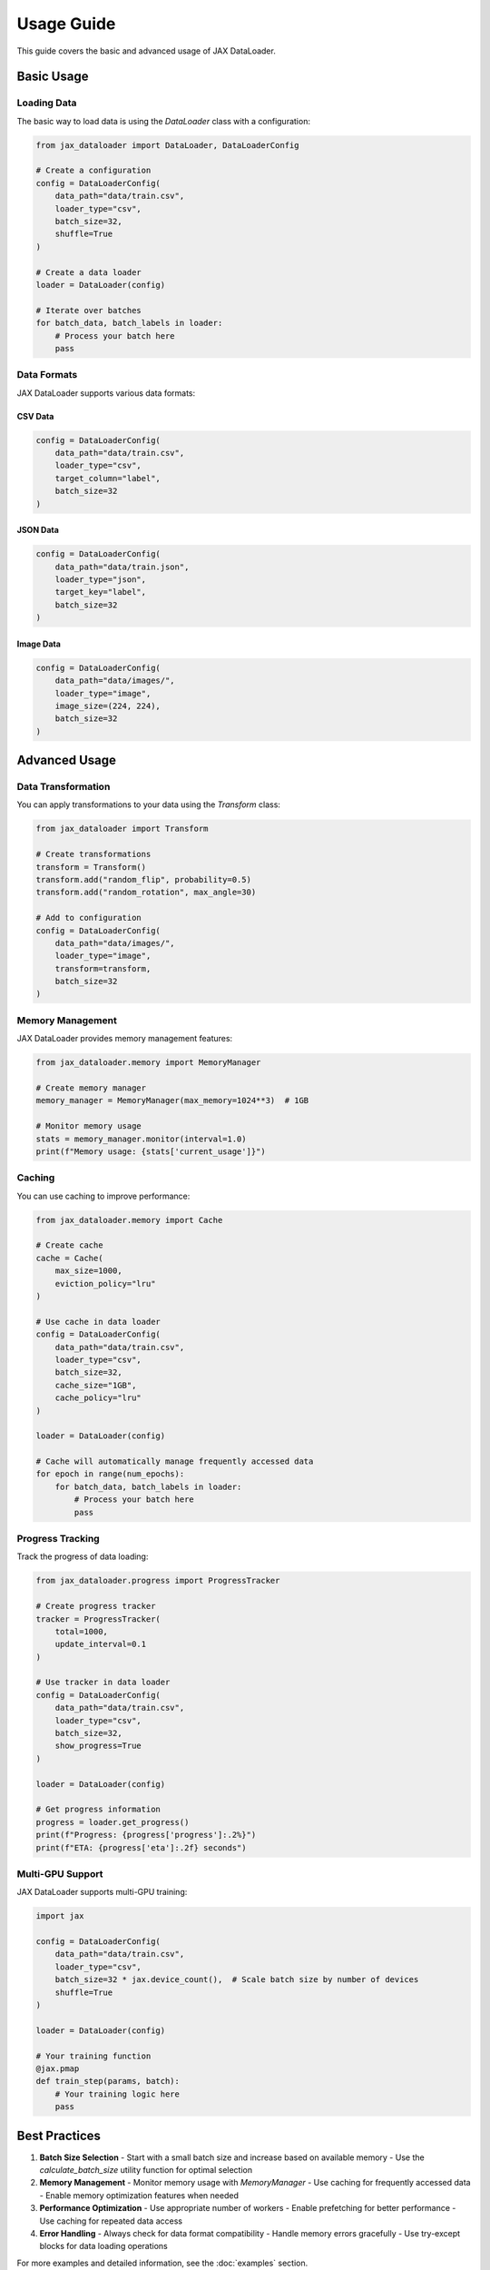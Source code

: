 Usage Guide
===========

This guide covers the basic and advanced usage of JAX DataLoader.

Basic Usage
----------

Loading Data
~~~~~~~~~~~

The basic way to load data is using the `DataLoader` class with a configuration:

.. code-block:: python

   from jax_dataloader import DataLoader, DataLoaderConfig

   # Create a configuration
   config = DataLoaderConfig(
       data_path="data/train.csv",
       loader_type="csv",
       batch_size=32,
       shuffle=True
   )

   # Create a data loader
   loader = DataLoader(config)

   # Iterate over batches
   for batch_data, batch_labels in loader:
       # Process your batch here
       pass

Data Formats
~~~~~~~~~~~

JAX DataLoader supports various data formats:

CSV Data
^^^^^^^

.. code-block:: python

   config = DataLoaderConfig(
       data_path="data/train.csv",
       loader_type="csv",
       target_column="label",
       batch_size=32
   )

JSON Data
^^^^^^^^

.. code-block:: python

   config = DataLoaderConfig(
       data_path="data/train.json",
       loader_type="json",
       target_key="label",
       batch_size=32
   )

Image Data
^^^^^^^^^

.. code-block:: python

   config = DataLoaderConfig(
       data_path="data/images/",
       loader_type="image",
       image_size=(224, 224),
       batch_size=32
   )

Advanced Usage
------------

Data Transformation
~~~~~~~~~~~~~~~~~

You can apply transformations to your data using the `Transform` class:

.. code-block:: python

   from jax_dataloader import Transform

   # Create transformations
   transform = Transform()
   transform.add("random_flip", probability=0.5)
   transform.add("random_rotation", max_angle=30)

   # Add to configuration
   config = DataLoaderConfig(
       data_path="data/images/",
       loader_type="image",
       transform=transform,
       batch_size=32
   )

Memory Management
~~~~~~~~~~~~~~~

JAX DataLoader provides memory management features:

.. code-block:: python

   from jax_dataloader.memory import MemoryManager

   # Create memory manager
   memory_manager = MemoryManager(max_memory=1024**3)  # 1GB

   # Monitor memory usage
   stats = memory_manager.monitor(interval=1.0)
   print(f"Memory usage: {stats['current_usage']}")

Caching
~~~~~~

You can use caching to improve performance:

.. code-block:: python

   from jax_dataloader.memory import Cache

   # Create cache
   cache = Cache(
       max_size=1000,
       eviction_policy="lru"
   )

   # Use cache in data loader
   config = DataLoaderConfig(
       data_path="data/train.csv",
       loader_type="csv",
       batch_size=32,
       cache_size="1GB",
       cache_policy="lru"
   )

   loader = DataLoader(config)

   # Cache will automatically manage frequently accessed data
   for epoch in range(num_epochs):
       for batch_data, batch_labels in loader:
           # Process your batch here
           pass

Progress Tracking
~~~~~~~~~~~~~~~

Track the progress of data loading:

.. code-block:: python

   from jax_dataloader.progress import ProgressTracker

   # Create progress tracker
   tracker = ProgressTracker(
       total=1000,
       update_interval=0.1
   )

   # Use tracker in data loader
   config = DataLoaderConfig(
       data_path="data/train.csv",
       loader_type="csv",
       batch_size=32,
       show_progress=True
   )

   loader = DataLoader(config)

   # Get progress information
   progress = loader.get_progress()
   print(f"Progress: {progress['progress']:.2%}")
   print(f"ETA: {progress['eta']:.2f} seconds")

Multi-GPU Support
~~~~~~~~~~~~~~~

JAX DataLoader supports multi-GPU training:

.. code-block:: python

   import jax

   config = DataLoaderConfig(
       data_path="data/train.csv",
       loader_type="csv",
       batch_size=32 * jax.device_count(),  # Scale batch size by number of devices
       shuffle=True
   )

   loader = DataLoader(config)

   # Your training function
   @jax.pmap
   def train_step(params, batch):
       # Your training logic here
       pass

Best Practices
-------------

1. **Batch Size Selection**
   - Start with a small batch size and increase based on available memory
   - Use the `calculate_batch_size` utility function for optimal selection

2. **Memory Management**
   - Monitor memory usage with `MemoryManager`
   - Use caching for frequently accessed data
   - Enable memory optimization features when needed

3. **Performance Optimization**
   - Use appropriate number of workers
   - Enable prefetching for better performance
   - Use caching for repeated data access

4. **Error Handling**
   - Always check for data format compatibility
   - Handle memory errors gracefully
   - Use try-except blocks for data loading operations

For more examples and detailed information, see the :doc:`examples` section. 